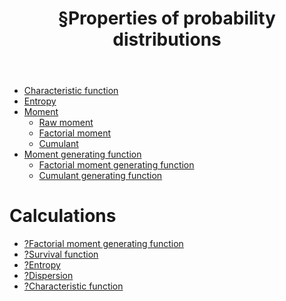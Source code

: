 :PROPERTIES:
:ID:       dd7ccc2d-2ce3-4a59-926b-cb8cf3819c11
:mtime:    20220307162324
:ctime:    20220307152814
:END:
#+title: §Properties of probability distributions
#+filetags: :index:stub:

- [[id:9dc43215-c9a0-4c80-b106-2b683fdf651c][Characteristic function]]
- [[id:6aa59df5-de7c-4fa9-8384-06ebe0cf771f][Entropy]]
- [[id:e9f900da-212c-421a-ba47-03c55ed8fc8f][Moment]]
  - [[id:b51b2a03-4898-4090-af3f-04526ba20504][Raw moment]]
  - [[id:5805a7a9-62f9-42b6-825f-3c4b2b8be18c][Factorial moment]]
  - [[id:26df21fe-44fb-4463-95fd-c1fb183ef257][Cumulant]]
- [[id:da99be38-e43b-44ba-8eaf-9fe61ad05105][Moment generating function]]
  - [[id:e91baf7b-0062-4750-ac07-d4ecea189938][Factorial moment generating function]]
  - [[id:796ad554-980f-4bd5-99fe-c9b8bdae3ce8][Cumulant generating function]]

* Calculations
- [[id:1531721d-0cd3-46c5-bc67-2988a3ad818a][?Factorial moment generating function]]
- [[id:3f1133fb-75f2-42d8-8639-304caa4842f4][?Survival function]]
- [[id:a330e1eb-5cd8-43e5-834f-2e50d604ce95][?Entropy]]
- [[id:b10fb6ba-07f8-418b-8edf-9b262be9d027][?Dispersion]]
- [[id:328afd0f-ddc6-4160-bac7-783973edd391][?Characteristic function]]
